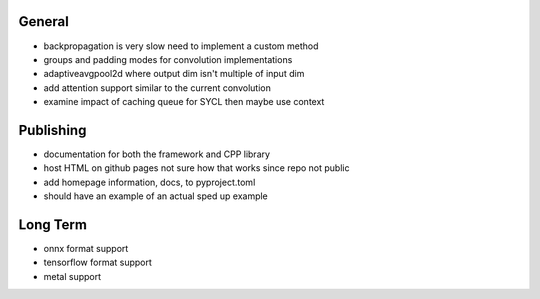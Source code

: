 General
~~~~~~~
- backpropagation is very slow need to implement a custom method
- groups and padding modes for convolution implementations
- adaptiveavgpool2d where output dim isn't multiple of input dim
- add attention support similar to the current convolution
- examine impact of caching queue for SYCL then maybe use context

Publishing
~~~~~~~~~~
- documentation for both the framework and CPP library
- host HTML on github pages not sure how that works since repo not public
- add homepage information, docs, to pyproject.toml
- should have an example of an actual sped up example

Long Term
~~~~~~~~~
- onnx format support
- tensorflow format support
- metal support
